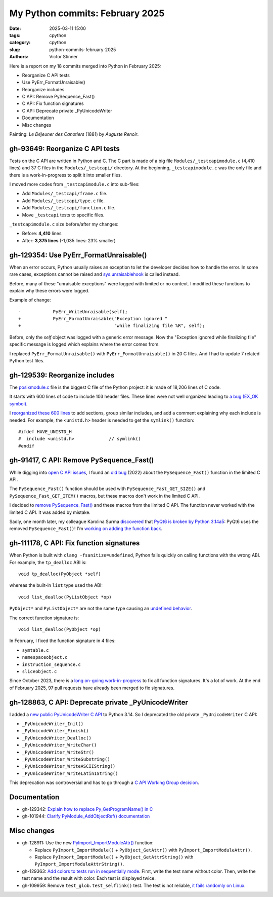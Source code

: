 ++++++++++++++++++++++++++++++++
My Python commits: February 2025
++++++++++++++++++++++++++++++++

:date: 2025-03-11 15:00
:tags: cpython
:category: cpython
:slug: python-commits-february-2025
:authors: Victor Stinner

Here is a report on my 18 commits merged into Python in February 2025:

* Reorganize C API tests
* Use PyErr_FormatUnraisable()
* Reorganize includes
* C API: Remove PySequence_Fast()
* C API: Fix function signatures
* C API: Deprecate private _PyUnicodeWriter
* Documentation
* Misc changes

.. image:: {static}/images/dejeuner_canotiers.jpg
   :alt: Le Déjeuner des Canotiers by Auguste Renoir
   :target: https://en.wikipedia.org/wiki/Luncheon_of_the_Boating_Party

Painting: *Le Déjeuner des Canotiers* (1881) by *Auguste Renoir*.

gh-93649: Reorganize C API tests
================================

Tests on the C API are written in Python and C. The C part is made of a big
file ``Modules/_testcapimodule.c`` (4,410 lines) and 37 C files in the
``Modules/_testcapi/`` directory. At the beginning, ``_testcapimodule.c`` was
the only file and there is a work-in-progress to split it into smaller files.

I moved more codes from ``_testcapimodule.c`` into sub-files:

* Add ``Modules/_testcapi/frame.c`` file.
* Add ``Modules/_testcapi/type.c`` file.
* Add ``Modules/_testcapi/function.c`` file.
* Move ``_testcapi`` tests to specific files.

``_testcapimodule.c`` size before/after my changes:

* Before: **4,410** lines
* After: **3,375 lines** (-1,035 lines: 23% smaller)

gh-129354: Use PyErr_FormatUnraisable()
=======================================

When an error occurs, Python usually raises an exception to let the developer
decides how to handle the error. In some rare cases, exceptions cannot be
raised and `sys.unraisablehook
<https://docs.python.org/dev/library/sys.html#sys.unraisablehook>`_ is called
instead.

Before, many of these "unraisable exceptions" were logged with limited or no
context. I modified these functions to explain why these errors were logged.

Example of change::

    -            PyErr_WriteUnraisable(self);
    +            PyErr_FormatUnraisable("Exception ignored "
    +                                   "while finalizing file %R", self);

Before, only the *self* object was logged with a generic error message. Now
the "Exception ignored while finalizing file" specific message is logged which
explains where the error comes from.

I replaced ``PyErr_FormatUnraisable()`` with ``PyErr_FormatUnraisable()`` in
20 C files. And I had to update 7 related Python test files.


gh-129539: Reorganize includes
==============================

The `posixmodule.c
<https://github.com/python/cpython/blob/052cb717f5f97d08d2074f4118fd2c21224d3015/Modules/posixmodule.c>`_
file is the biggest C file of the Python project: it is made of 18,206 lines
of C code.

It starts with 600 lines of code to include 103 header files. These lines were
not well organized leading to `a bug (EX_OK symbol)
<https://github.com/python/cpython/issues/129539>`_.

I `reorganized these 600 lines
<https://github.com/python/cpython/commit/df4a2f5bd74fc582d99e6a82e070058d7765f44d>`_
to add sections, group similar includes, and add a comment explaining why each
include is needed. For example, the ``<unistd.h>`` header is needed to get the
``symlink()`` function::

    #ifdef HAVE_UNISTD_H
    #  include <unistd.h>             // symlink()
    #endif


gh-91417, C API: Remove PySequence_Fast()
=========================================

While digging into `open C API issues
<https://github.com/python/cpython/issues?q=state%3Aopen%20label%3A%22topic-C-API%22>`_,
I found an `old bug <https://github.com/python/cpython/issues/91417>`_ (2022)
about the ``PySequence_Fast()`` function in the limited C API.

The ``PySequence_Fast()`` function should be used with
``PySequence_Fast_GET_SIZE()`` and ``PySequence_Fast_GET_ITEM()`` macros, but
these macros don't work in the limited C API.

I decided to `remove PySequence_Fast()
<https://github.com/python/cpython/commit/2ad069d906c6952250dabbffbcb882676011b310>`_
and these macros from the limited C API.
The function never worked with the limited C API. It was added by mistake.

Sadly, one month later, my colleague Karolina Surma `discovered
<https://bugzilla.redhat.com/show_bug.cgi?id=2345504>`_ that `PyQt6 is broken
by Python 3.14a5 <https://github.com/python/cpython/issues/130947>`_: PyQt6
uses the removed ``PySequence_Fast()``! I'm `working on adding the function
back <https://github.com/python/cpython/pull/130948>`_.


gh-111178, C API: Fix function signatures
=========================================

When Python is built with ``clang -fsanitize=undefined``, Python fails quickly
on calling functions with the wrong ABI. For example, the ``tp_dealloc`` ABI
is::

    void tp_dealloc(PyObject *self)

whereas the built-in ``list`` type used the ABI::

    void list_dealloc(PyListObject *op)

``PyObject*`` and ``PyListObject*`` are not the same type causing an
`undefined behavior <https://en.wikipedia.org/wiki/Undefined_behavior>`_.

The correct function signature is::

    void list_dealloc(PyObject *op)

In February, I fixed the function signature in 4 files:

* ``symtable.c``
* ``namespaceobject.c``
* ``instruction_sequence.c``
* ``sliceobject.c``

Since October 2023, there is a `long on-going work-in-progress
<https://github.com/python/cpython/issues/111178>`_ to fix all function
signatures. It's a lot of work. At the end of February 2025, 97 pull requests
have already been merged to fix signatures.


gh-128863, C API: Deprecate private _PyUnicodeWriter
====================================================

I added a `new public PyUnicodeWriter C API
<https://docs.python.org/dev/c-api/unicode.html#pyunicodewriter>`_ to Python
3.14. So I deprecated the old private ``_PyUnicodeWriter`` C API:

* ``_PyUnicodeWriter_Init()``
* ``_PyUnicodeWriter_Finish()``
* ``_PyUnicodeWriter_Dealloc()``
* ``_PyUnicodeWriter_WriteChar()``
* ``_PyUnicodeWriter_WriteStr()``
* ``_PyUnicodeWriter_WriteSubstring()``
* ``_PyUnicodeWriter_WriteASCIIString()``
* ``_PyUnicodeWriter_WriteLatin1String()``

This deprecation was controversial and has to go through a `C API Working
Group decision <https://github.com/capi-workgroup/decisions/issues/57>`_.


Documentation
=============

* gh-129342: `Explain how to replace Py_GetProgramName() in C
  <https://github.com/python/cpython/commit/632ca568219f86679661bc288f46fa5838102ede>`_
* gh-101944: `Clarify PyModule_AddObjectRef() documentation
  <https://github.com/python/cpython/commit/04264a286e5ddfe8ac7423f7376ca34a2ca8b7ba>`_


Misc changes
============

* gh-128911: Use the new `PyImport_ImportModuleAttr()
  <https://docs.python.org/dev/c-api/import.html#c.PyImport_ImportModuleAttr>`_
  function:

  * Replace ``PyImport_ImportModule()`` + ``PyObject_GetAttr()`` with
    ``PyImport_ImportModuleAttr()``.
  * Replace ``PyImport_ImportModule()`` + ``PyObject_GetAttrString()`` with
    ``PyImport_ImportModuleAttrString()``.

* gh-129363: `Add colors to tests run in sequentially mode
  <https://github.com/python/cpython/commit/f1b81c408fb83beeee519ae4fb9d3a36dd4522b3>`_.
  First, write the test name without color. Then, write the test name
  and the result with color. Each test is displayed twice.

* gh-109959: Remove ``test_glob.test_selflink()`` test.
  The test is not reliable, `it fails randomly on Linux
  <https://github.com/python/cpython/issues/109959#issuecomment-2577550700>`_.
